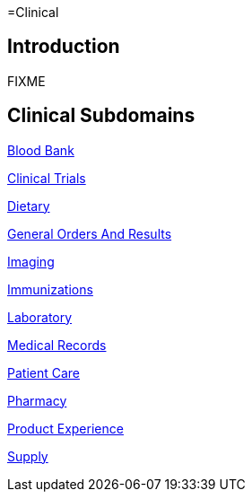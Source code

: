 =Clinical

== Introduction

FIXME

== Clinical Subdomains

xref:blood_bank/blood_bank.adoc[Blood Bank]

xref:clinical_trials/clinical_trials.adoc[Clinical Trials]

xref:dietary/dietary.adoc[Dietary]

xref:general_orders_and_results/general_orders_and_results.adoc[General Orders And Results]

xref:imaging/imaging.adoc[Imaging]

xref:immunizations/immunizations.adoc[Immunizations]

xref:laboratory/laboratory.adoc[Laboratory]

xref:medical records/medical records.adoc[Medical Records]

xref:patient_care/patient_care.adoc[Patient Care]

xref:pharmacy/pharmacy.adoc[Pharmacy]

xref:product_experience/product_experience.adoc[Product Experience]

xref:supply/supply.adoc[Supply]
